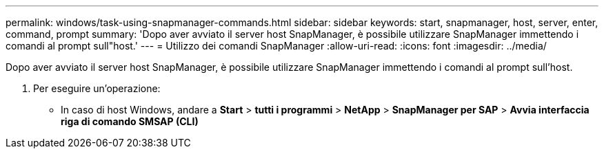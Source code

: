 ---
permalink: windows/task-using-snapmanager-commands.html 
sidebar: sidebar 
keywords: start, snapmanager, host, server, enter, command, prompt 
summary: 'Dopo aver avviato il server host SnapManager, è possibile utilizzare SnapManager immettendo i comandi al prompt sull"host.' 
---
= Utilizzo dei comandi SnapManager
:allow-uri-read: 
:icons: font
:imagesdir: ../media/


[role="lead"]
Dopo aver avviato il server host SnapManager, è possibile utilizzare SnapManager immettendo i comandi al prompt sull'host.

. Per eseguire un'operazione:
+
** In caso di host Windows, andare a *Start* > *tutti i programmi* > *NetApp* > *SnapManager per SAP* > *Avvia interfaccia riga di comando SMSAP (CLI)*



